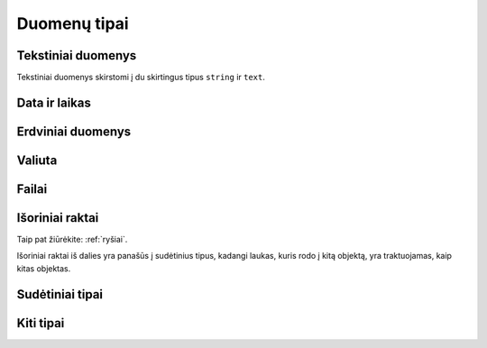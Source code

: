 .. default-role:: literal

.. _duomenų-tipai:

Duomenų tipai
#############

.. describe:: absent

    Žymi :term:`savybę <savybė>`, kuri buvo ištrinta ir nebenaudojama. Žiūrėti
    :ref:`struktūros-keitimas`.

.. describe:: boolean

    Loginė reikšmė.

.. describe:: integer

    Sveikas skaičius.

    Mažiausia galima reikšmė: `-2147483648`.

    Didžiausia galima reikšmė: `2147483647`.

    :data:`property.ref` stulpelyje, nurodomi :ref:`matavimo-vienetai`.

.. describe:: number

    Realusis skaičius, apvalinamas naudojant `slankiojo kablelio aritmetiką`__,
    kur sveikoji skaičiaus dalis gali būti šešių skaitmenų dydžio.

    __ https://en.wikipedia.org/wiki/IEEE_754

    :data:`property.ref` stulpelyje, nurodomi :ref:`matavimo-vienetai`.

    Sveikoji dalis atskiriama `.` simbolių.

.. describe:: binary

    Dvejetainiai duomenys. Bendras baitų skaičius turi būti ne didesnis nei 1G.


.. _text-types:

Tekstiniai duomenys
===================

Tekstiniai duomenys skirstomi į du skirtingus tipus `string` ir `text`.


.. describe:: string

    Simbolių eilutė. Neriboto dydžio, tačiau fiziškai simbolių eilutė turėtu
    būti ne didesnė, nei 1G.

    Simboliu eilutė turėtu būti pateikta UTF-8 koduote.

    Šiuo tipu žymimi duomenų laukai, kuriuose tekstas pateiktas ne žmonių
    kalba. Tai gali būti įvairūs kategoriniai duomenys, identifikatoriai ar
    kito pobūdžio simbolių eilutės, kurios nėra užrašytos natūraliąja žmonių
    kalba.


.. describe:: text

    Natūraliaja žmonių kalba užrašytas tekstas.

    Galima nurodyti kokia kalba užrašytas tekstas naudojant `ISO 639-1`_ kodus.
    Kalbos kodas nurodomas :data:`property` stulpelyje, prie pavadinimo įrašant
    `@<kodas>`, kur `<kodas>` yra pakeičiamas į dviejų raidžių kalbos kodą.
    Pavyzdžiui `pavadinimas@lt`. Plačiau apie tai `RDF Turtle`_ specifikacijoje
    iš kur ir buvo pasiskolintas toks kalbų žymėjimas.

    .. _ISO 639-1: https://en.wikipedia.org/wiki/List_of_ISO_639-1_codes
    .. _RDF Turtle: https://www.w3.org/TR/turtle/#turtle-literals

    Tekstas turėtu būti pateikta UTF-8 koduote. Jei šaltinyje tekstas nėra
    UTF-8 koduotės, tuomet galima :data:`prepare` stulepyje įrašoų formulių
    pagalba galima nurodyti transformavimo taisykles iš šatinio naudojamos į
    UTF-8 koduotę.


    :data:`property.ref` galima pateikti teksto formatą, nadojant vieną iš šių
    formatų:

    - `html` - tekstas pateiktas HTML_ formatu.
    - `md` - tekstas pateiktas Markdown_ formatu.
    - `rst` - tekstas pateitkas reStructuredText_ formatu.
    - `tei` - tekstas pateiktas TEI_ formatu.

    .. _HTML: https://en.wikipedia.org/wiki/HTML
    .. _Markdown: https://spec.commonmark.org/
    .. _reStructuredText: https://docutils.sourceforge.io/rst.html
    .. _TEI: https://en.wikipedia.org/wiki/Text_Encoding_Initiative

    Pavyzdys:

    ==  ==  ==  ==  ===============  ====  ====
    d   r   b   m   property         type  ref 
    ==  ==  ==  ==  ===============  ====  ====
    example                        
    -------------------------------  ----  ----
    \           Country            
    --  --  --  -------------------  ----  ----
    \               name\@lt         text      
    \               description\@lt  text  html
    ==  ==  ==  ==  ===============  ====  ====

    Šiame pavyzdyje `@lt` nurodo, kad šalies pavadinimai ir aprašymai pateikti
    Lietuvių kalba. Papildomai, šalies aprašymo teksto formatas yra HTML_ tipo.


.. _temporal-types:

Data ir laikas
==============

.. describe:: datetime

    Data ir laikas atitinkantis `ISO 8601`_.

    Mažiausia galima reikšmė: `0001-01-01T00:00:00`.

    Didžiausia galima reikšmė: `9999-12-31T23:59:59.999999`.

    .. _ISO 8601: https://en.wikipedia.org/wiki/ISO_8601

    Pagal `ISO 8601`_ standartą, data gali būti pateikta tokia forma::

        YYYY-MM-DD[*HH[:MM[:SS[.fff[fff]]]][+HH:MM[:SS[.ffffff]]]]

    Simbolis `*` reiškia, kad galima pateikti bet kokį vieną simbolį,
    dažniausiai naudojamas tarpo simbolis, arba raidė `T`.

    :data:`property.ref` stulpelyje, nurodomas `datos ir laiko tikslumas`__
    sekundėmis. Tikslumą galima nurodyti laiko vienetais, pavyzdžiui `Y`,
    `D`, `S`, arba `5Y`, `10D`, `30S`. Visi duomenys turi atitikti vienodą
    tikslumą, tikslumas negali varijuoti. Galimi vienetų variantai:

    =======  ================
    Reikšmė  Prasmė
    =======  ================
    Y        Metai
    M        Mėnesiai
    Q        Metų ketvirčiai
    W        Savaitės
    D        Dienos
    H        Valandos
    T        Minutės
    S        Sekundės
    L        Milisekundės
    U        Mikrosekundės
    N        Nanosekundžės
    =======  ================

    .. __: https://www.w3.org/TR/vocab-dcat-2/#Property:dataset_temporal_resolution

.. describe:: date

    Tas pats kas `datetime` tik dienos tikslumu. Šio tipo reikšmės taip pat
    turi atitikti `ISO 8601`_::

        YYYY-MM-DD

    Jei norima nurodyti datą žemesnio nei dienos tikslumo, tada vietoj mėnesio
    ir dienos galima naudoti `01` ir :data:`property.ref` stulpelyje nurodyti
    tikslumą:

    =======  ================
    Reikšmė  Prasmė
    =======  ================
    Y        Metai
    M        Mėnesiai
    Q        Metų ketvirčiai
    W        Savaitės
    D        Dienos
    =======  ================

.. describe:: time

    Dienos laikas, be konkrečios datos. Šio tipo reikšmės, kaip ir kiti
    su laiku sisję tipai turi atitikti `ISO 8601`_::

        HH[:MM[:SS[.fff[fff]]]][+HH:MM[:SS[.ffffff]]]

    Jei norima nurodyti žemesnio nei sekundžių tikslumo laiką, tada
    vietoj minučių ir/ar sekundžių galima naudoti `00` ir
    :data:`property.ref` stulpelyje nurodyti tikslumą:

    =======  ================
    Reikšmė  Prasmė
    =======  ================
    H        Valandos
    T        Minutės
    S        Sekundės
    L        Milisekundės
    U        Mikrosekundės
    N        Nanosekundžės
    =======  ================

.. describe:: temporal

    Apibrėžtis laike.

    Šis tipas atitinka `datetime`, tačiau nurodo, kad visas model yra
    apibrėžtas laike, būtent pagal šią savybę. Tik viena model savybė gali
    turėti `temporal` tipą. Pagal šios savybės reikšmes apskaičiuojamas ir
    įvertinamas `dct:temporal`_.

    .. _dct:temporal: https://www.w3.org/TR/vocab-dcat-2/#Property:dataset_temporal


.. _spatial-types:

Erdviniai duomenys
==================

.. describe:: geometry

    Erdviniai duomenys. Duomenys pateikiami WKT_ formatu.

    .. _WKT: https://en.wikipedia.org/wiki/Well-known_text_representation_of_geometry
    .. _WKB: https://en.wikipedia.org/wiki/Well-known_text_representation_of_geometry#Well-known_binary

    :data:`property.ref` stulpelyje nurodomas tikslumas metrais. Tikslumą
    galima pateikti naudojanti SI vienetus, pavyzdžiui `m`, `km` arba `10m`,
    100km`.

    `geometry` tipas gali turėti du argumentus: geometrijos tipą ir projekciją.

    Jei geometrijos tipas nenurodytas, tada duomenys gali būti bet kokio
    geometrinio tipo. Jei tipas nurodytas, tada visi duomenys turi būti tik
    tokio tipo, koks nurodytas.

    Galimi tokie geometrijos tipai:

    - `point` - taškas.
    - `linestring` - linija.
    - `polygon` - daugiakampis.
    - `multipoint` - keli taškai.
    - `multilinestring` - kelios linijos.
    - `multipolygon` - keli daugiakampiai.

    Kiekvienas iš šių tipų gali turėti tokius dimensijų sufiksus:

    - `z` - aukštis.
    - `m` - pasirinktas matmuo (pavyzdžiui laikas, atstumas, storis ir pan.)
    - `zm` - aukštis ir pasirinktas matmuo.

    Antrasis projekcijos argumentas nurodomas pateikiant SRID_ numerį. Visi
    duomenys turi atitikti nurodytą projekciją. Jei projekcija nenurodyta,
    tuomet pagal nutylėjimą bus naudojamas `4326 (WGS84)`_ projekcija.

    Jei duomenų projekcija yra nežinoma, tuomet duomenų brandos lygis turi
    būti 2. Jei duomenų projekcija skirtingiems objektams yra skirtinga, tada
    brandos lygis turi būti 1.

    Pilną SRID_ kodų sąrašą galite rasti `epsg.io`_ svetainėje. Keletas
    dažniau naudojamų SRID_ kodų:

    - `4326 (WGS84)`_ - Pasaulinė geodezinė sistema, priimta 1984 m., naudojama
      GPS imtuvuose.

    - `3346 (LKS94)`_ - Lietuvos koordinačių sistema, priimta 1994 m.

    Geometrinio tipo naudojimo pavyzdžiai:

    - `geometry` - WGS84 projekcijos, bet kokio  tipo geometriniai objektai.
    - `geometry(3346)` - LKS94 projekcijos, bet kokio tipo geometriniai
      objektai.
    - `geometry(point)` - GWS84 projekcijos, bet `point` tipo geometriniai
      objektai.
    - `geometry(linestringm, 3345)` - LKS94 projekcijos, `linestringm` tipo
      geometriniai objektai su pasirinktu matmeniu, kaip trečia dimensija.

    .. _SRID: https://en.wikipedia.org/wiki/Spatial_reference_system#Identifier
    .. _epsg.io: https://epsg.io/
    .. _4326 (WGS84): https://epsg.io/4326
    .. _3346 (LKS94): https://epsg.io/3346

.. describe:: spatial

    Apibrėžtis erdvėje.

    Šis tipas atitinka `geometry`, tačiau nurodo, kad visas model yra
    apibrėžtas erdvėje, būtent pagal šią savybę.  Tik viena model savybė
    gali turėti `spatial` tipą. Pagal šios savybės reikšmes apskaičiuojamas ir
    įvertinamas `dct:spatial`_.

    .. _dct:spatial: https://www.w3.org/TR/vocab-dcat-2/#Property:dataset_spatial


Valiuta
=======

.. describe:: currency

    Valiuta. Saugomas valiutos kiekis, nurodant tiek sumą, tiek valiutos
    kodą naudojant `ISO 4217`_ kodus.

    Valiutos kodas nurodomas :data:`property.ref` stulpelyje.

    .. _ISO 4217: https://en.wikipedia.org/wiki/ISO_4217

    Pavyzdys:

    ==  ==  ==  ==  ==============  ========  ===  ==============
    d   r   b   m   property        type      ref  source        
    ==  ==  ==  ==  ==============  ========  ===  ==============
    example                                                      
    ------------------------------  --------  ---  --------------
    \           Product                            PRODUCT       
    --  --  --  ------------------  --------  ---  --------------
    \               price           currency  EUR  PRICE         
    ==  ==  ==  ==  ==============  ========  ===  ==============

    Jei valiutos suma ir pavadinimas saugomi atskirai, tuomet valiutą galima
    aprašyti taip:

    ==  ==  ==  ==  ===============  ========  ===  ==============
    d   r   b   m   property         type      ref  source        
    ==  ==  ==  ==  ===============  ========  ===  ==============
    example                                                       
    -------------------------------  --------  ---  --------------
    \           Product                             PRODUCT       
    --  --  --  -------------------  --------  ---  --------------
    \               price            currency       
    \               price._value                    PRICE
    \               price._currency                 CURRENCY_CODE
    ==  ==  ==  ==  ===============  ========  ===  ==============


Failai
======

.. describe:: file

    Šis duomenų tipas yra sudėtinis, susidedantis iš tokių duomenų:

    id
        Laukas, kuris unikaliai identifikuoja failą, šis laukas duomenų
        saugojimo metu pavirs failo identifikatoriumi, jam suteikiant unikalų
        UUID.

    name
        Failo pavadinimas.

    type
        Failo `media tipas`__.

        __ https://en.wikipedia.org/wiki/Media_type

    size
        Failo turinio dydis baitais.

    content
        Failo turinys.

    Šiuos metaduomenis galima perduoti `file()` funkcijai, kai vardinius
    argumentus. Pavyzdžiui:

    ==  ==  ==  ==  ==============  ======  ==============  =======  =======
    d   r   b   m   property        type    source          prepare  access
    ==  ==  ==  ==  ==============  ======  ==============  =======  =======
    datasets/example
    ------------------------------  ------  --------------  -------  -------
    \           Country
    --  --  --  ------------------  ------  --------------  -------  -------
    \               name            string  NAME                     open
    \               flag_file_name  string  FLAG_FILE_NAME           private
    \               flag_file_data  binary  FLAG_FILE_DATA           private
    \               flag            file                    |file|   open
    ==  ==  ==  ==  ==============  ======  ==============  =======  =======

    .. |file| replace:: file(name: flag_file_name, content: flag_file_data)

    Šiame pavyzdyje, iš `flag_file_name` ir `flag_file_data` laukų padaromas
    vienas `flag` laukas, kuriame panaudojami duomenys iš dviejų laukų.
    Šiuo atveju, `flag_file_name` ir `flag_file_data` laukai tampa
    pertekliniais, todėl :data:`access` stulpelyje jie pažymėti `private`.

    Analogiškai, tokius pačius duomenis galima aprašyti ir nenaudojant
    formulių:

    ==  ==  ==  ==  ==============  ======  ==============  =======  =======
    d   r   b   m   property        type    source          prepare  access
    ==  ==  ==  ==  ==============  ======  ==============  =======  =======
    datasets/example
    ------------------------------  ------  --------------  -------  -------
    \           Country
    --  --  --  ------------------  ------  --------------  -------  -------
    \               name            string  NAME                     open
    \               flag            file                             open
    \               flag._name              FLAG_FILE_NAME           open
    \               flag._content           FLAG_FILE_DATA           open
    ==  ==  ==  ==  ==============  ======  ==============  =======  =======


.. describe:: image

    Paveiksliukas. `image` tipas turi tokias pačias savybes kaip `file`
    tipas.


.. _ref-types:

Išoriniai raktai
================

Taip pat žiūrėkite: :ref:`ryšiai`.

Išoriniai raktai iš dalies yra panašūs į sudėtinius tipus, kadangi laukas,
kuris rodo į kitą objektą, yra traktuojamas, kaip kitas objektas.


.. describe:: ref

    Ryšys su modeliu. Šis tipas naudojamas norint pažymėti, kad lauko
    reikšmė yra :data:`property.ref` stulpelyje nurodyto modelio objektas.

    Pagal nutylėjimą, jungimas su kito modelio objektais daromas per siejamo
    pirminį raktą (:data:`model.ref`), tačiau yra galimybė nurodyti ir kitą,
    nebūtinai pirminį raktą.

    Jei jungimas daromas, ne per pirminį raktą, tuomet, laukai per kuriuos
    daromas jungimas nurodomi :data:`property.ref` stulpelyje laužtiniuose
    sklaustuose, pavyzdžiui::

        Country[code]

    Čia jungiama su `Country` modeliu, per `Country` modelio `code` duomenų
    lauką.

    Jei laukas, per kurį daromas jungimas nenurodytas, pavyzdžiui::

        Country

    Tada, jungimas daromas per `Country` modelio pirminį raktą, kuris nurodytas
    :data:`model.ref` stulpelyje.


    Šio objekto reikšmės yra pateikiamos, kaip dalis objekto į kurį rodoma. Jei
    `ref` tipo lauko brandos lygis (:data:`property.level`) yra 4 ar didesnis,
    tuomet šio duomenų tipo reikšmės atrodo taip:

    .. code-block:: json

        {"_id": "69c98b0f-9e4e-424b-9575-9f601d79b68e"}

    Jei brandos lygis (:data:`property.level`) yra žemesnis nei 4, tada reikšmė
    atrodo taip:

    .. code-block:: json

        {"id": "69c98b0f-9e4e-424b-9575-9f601d79b68e"}

    Čia `id` yra :data:`model.ref` arba kitas laukas, per kurį daromas
    jungimas.

.. describe:: backref

    Atgalinis ryšys su modeliu.

    Šis tipas naudojamas norint pažymėti, kad tam tikras kitas modelis turi
    `ref` tipo lauką, kuris rodo į šį modelį. Šis laukas pats duomenų
    neturi, tai tik papildomas metaduomuo, padedantis geriau suprasti ryšius
    tarp modelių.

    Taip pat žiūrėkite :ref:`atgalinis-ryšys`.

.. describe:: generic

    Dinaminis ryšys su modeliu.

    Šis tipas naudojamas tada, kai yra poreikis perteikti dinaminį ryšį, t.
    y. duomenys siejami ne tik pagal id, bet ir pagal modelio pavadinimą.
    Tokiu būdu, vieno modelio laukas gali būti siejamas su keliais
    modeliais.

    Taip pat žiūrėkite :ref:`polimorfinis-ryšys`.

    Šis duomenų tipas yra sudėtinis, susidedantis iš tokių duomenų:

    object_model
        Pilnas modelio pavadinimas, su kuriuo yra siejamas objektas.

    object_id
        `object_model` modelio objekto id.


.. _sudėtiniai-tipai:

Sudėtiniai tipai
================

.. describe:: object

    Kompozicinis tipas.

    Šis tipas naudojamas apibrėžti sudėtiniams duomenims, kurie aprašyti
    naudojant kelis skirtingus tipas. Kompozicinio tipo atveju property
    stulpelyje komponuojami pavadinimai atskiriami taško simboliu.

    Sudarant duomenų modelį, rekomenduojama laikytis plokščios struktūros ir
    komponavimą įgyvendinti siejant modelius per `ref` ar `generic` tipus.

.. describe:: array

    Masyvas.

    Šis tipas naudojamas apibrėžti duomenų masyvams. Jei masyvo elementai
    turi vienodus tipus, tada elemento tipas pateikiamas property pavadinimo
    gale prirašant [] sufiksą, kuris nurodo, kad aprašomas ne pats masyvas,
    o masyvo elementas.

    Rekomenduojama vengti naudoti šį tipą, siekiant išlaikyti plokščią
    duomenų modelį. Vietoje `array` tipo rekomenduojama naudoti `backref`.


.. _other-types:

Kiti tipai
==========

.. describe:: url

    Unikali resurso vieta (URL) (angl. *Uniform Resource
    Locator*).

    Šis tipas naudojamas pateikiant nuorodas į išorinius šaltinius.

    https://en.wikipedia.org/wiki/Uniform_Resource_Locator


.. describe:: uri

    Unikalus resurso identifikatorius (URI) (angl. *Uniform Resource
    Identifier*).

    Šis tipas naudojamas tais atvejais, kai pateikiamas išorinio resurso
    identifikatorius.

    https://en.wikipedia.org/wiki/Uniform_Resource_Identifier
